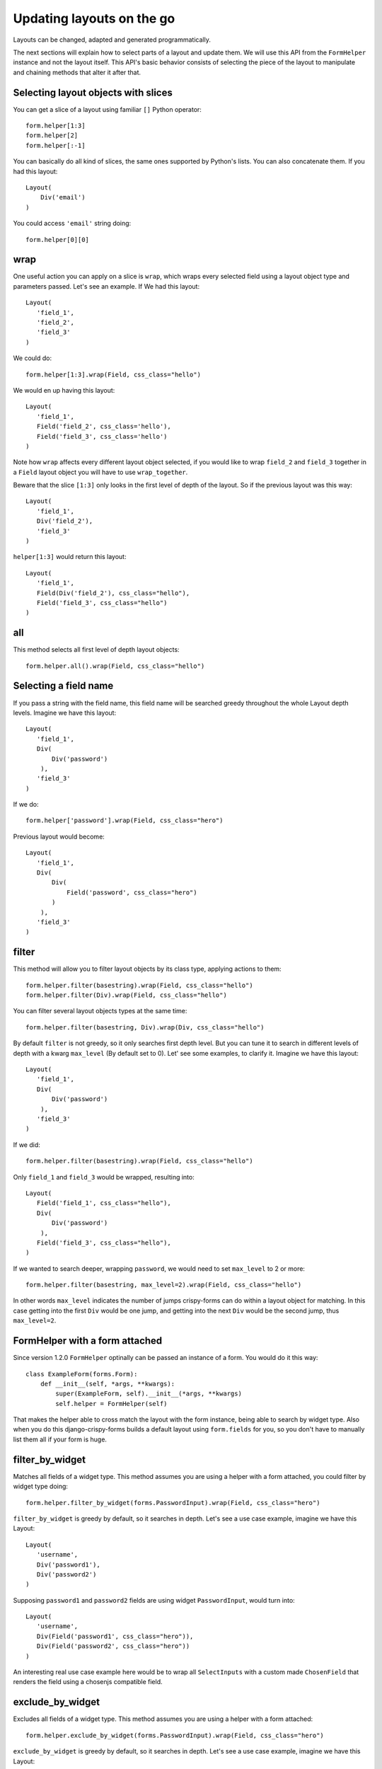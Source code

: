 ==========================
Updating layouts on the go
==========================

Layouts can be changed, adapted and generated programmatically.

The next sections will explain how to select parts of a layout and update them. We will use this API from the ``FormHelper`` instance and not the layout itself. This API's basic behavior consists of selecting the piece of the layout to manipulate and chaining methods that alter it after that.

Selecting layout objects with slices
~~~~~~~~~~~~~~~~~~~~~~~~~~~~~~~~~~~~

You can get a slice of a layout using familiar ``[]`` Python operator::

    form.helper[1:3]
    form.helper[2]
    form.helper[:-1]

You can basically do all kind of slices, the same ones supported by Python's lists. You can also concatenate them. If you had this layout::

    Layout(
        Div('email')
    )

You could access ``'email'`` string doing::

    form.helper[0][0]

wrap
~~~~

One useful action you can apply on a slice is ``wrap``, which wraps every selected field using a layout object type and parameters passed. Let's see an example. If We had this layout::

    Layout(
       'field_1',
       'field_2',
       'field_3'
    )

We could do::

    form.helper[1:3].wrap(Field, css_class="hello")

We would en up having this layout::

    Layout(
       'field_1',
       Field('field_2', css_class='hello'),
       Field('field_3', css_class='hello')
    )

Note how ``wrap`` affects every different layout object selected, if you would like to wrap ``field_2`` and ``field_3`` together in a ``Field`` layout object you will have to use ``wrap_together``.

Beware that the slice ``[1:3]`` only looks in the first level of depth of the layout. So if the previous layout was this way::

    Layout(
       'field_1',
       Div('field_2'),
       'field_3'
    )

``helper[1:3]`` would return this layout::

    Layout(
       'field_1',
       Field(Div('field_2'), css_class="hello"),
       Field('field_3', css_class="hello")
    )

all
~~~

This method selects all first level of depth layout objects::

    form.helper.all().wrap(Field, css_class="hello")

Selecting a field name
~~~~~~~~~~~~~~~~~~~~~~

If you pass a string with the field name, this field name will be searched greedy throughout the whole Layout depth levels. Imagine we have this layout::

    Layout(
       'field_1',
       Div(
           Div('password')
        ),
       'field_3'
    )

If we do::

    form.helper['password'].wrap(Field, css_class="hero")

Previous layout would become::

    Layout(
       'field_1',
       Div(
           Div(
               Field('password', css_class="hero")
           )
        ),
       'field_3'
    )

filter
~~~~~~

This method will allow you to filter layout objects by its class type, applying actions to them::

    form.helper.filter(basestring).wrap(Field, css_class="hello")
    form.helper.filter(Div).wrap(Field, css_class="hello")

You can filter several layout objects types at the same time::

    form.helper.filter(basestring, Div).wrap(Div, css_class="hello")

By default ``filter`` is not greedy, so it only searches first depth level. But you can tune it to search in different levels of depth with a kwarg ``max_level`` (By default set to 0). Let' see some examples, to clarify it. Imagine we have this layout::

    Layout(
       'field_1',
       Div(
           Div('password')
        ),
       'field_3'
    )

If we did::

    form.helper.filter(basestring).wrap(Field, css_class="hello")

Only ``field_1`` and ``field_3`` would be wrapped, resulting into::

    Layout(
       Field('field_1', css_class="hello"),
       Div(
           Div('password')
        ),
       Field('field_3', css_class="hello"),
    )

If we wanted to search deeper, wrapping ``password``, we would need to set ``max_level`` to 2 or more::

    form.helper.filter(basestring, max_level=2).wrap(Field, css_class="hello")

In other words ``max_level`` indicates the number of jumps crispy-forms can do within a layout object for matching. In this case getting into the first ``Div`` would be one jump, and getting into the next ``Div`` would be the second jump, thus ``max_level=2``.

FormHelper with a form attached
~~~~~~~~~~~~~~~~~~~~~~~~~~~~~~~

Since version 1.2.0 ``FormHelper`` optinally can be passed an instance of a form. You would do it this way::

    class ExampleForm(forms.Form):
        def __init__(self, *args, **kwargs):
            super(ExampleForm, self).__init__(*args, **kwargs)
            self.helper = FormHelper(self)

That makes the helper able to cross match the layout with the form instance, being able to search by widget type. Also when you do this django-crispy-forms builds a default layout using ``form.fields`` for you, so you don't have to manually list them all if your form is huge.

filter_by_widget
~~~~~~~~~~~~~~~~

Matches all fields of a widget type. This method assumes you are using a helper with a form attached, you could filter by widget type doing::

    form.helper.filter_by_widget(forms.PasswordInput).wrap(Field, css_class="hero")

``filter_by_widget`` is greedy by default, so it searches in depth. Let's see a use case example, imagine we have this Layout::

    Layout(
       'username',
       Div('password1'),
       Div('password2')
    )

Supposing ``password1`` and ``password2`` fields are using widget ``PasswordInput``, would turn into::

    Layout(
       'username',
       Div(Field('password1', css_class="hero")),
       Div(Field('password2', css_class="hero"))
    )

An interesting real use case example here would be to wrap all ``SelectInputs`` with a custom made ``ChosenField`` that renders the field using a chosenjs compatible field.

exclude_by_widget
~~~~~~~~~~~~~~~~~

Excludes all fields of a widget type. This method assumes you are using a helper with a form attached::

    form.helper.exclude_by_widget(forms.PasswordInput).wrap(Field, css_class="hero")

``exclude_by_widget`` is greedy by default, so it searches in depth. Let's see a use case example, imagine we have this Layout::

    Layout(
       'username',
       Div('password1'),
       Div('password2')
    )

Supposing ``password1`` and ``password2`` fields are using widget ``PasswordInput``, would turn into::

    Layout(
       Field('username', css_class="hero"),
       Div('password1'),
       Div('password2')
    )

Manipulating a layout
~~~~~~~~~~~~~~~~~~~~~

Besides selecting layout objects and applying actions to them, you can also manipulate layouts themselves and layout obejcts easily, like if they were lists. We won't do this from the helper, but the layout and layout objects themselves. Consider this a lower level API.

All layout objects that can wrap others, contain a inner attribute ``fields`` which is a list, not a dictionary as in Django forms. You can apply any list methods on them easily. Beware that a ``Layout`` behaves itself like other layout objects such as ``Div``, the only difference is that it is the root of the tree.

This is how you would replace a layout object for other::

    layout[0][3][1] = Div('field_1')

This is how you would add one layout object at the end of the Layout::

    layout.append(HTML("<p>whatever</p>"))

This is how you would add one layout object at the end of another layout object::

    layout[0].append(HTML("<p>whatever</p>"))

This is how you would add several layout objects to a Layout::

    layout.extend([
        HTML("<p>whatever</p>"),
        Div('add_field_on_the_go')
    ])

This is how you would add several layout objects to another layout object::

    layout[0][2].extend([
        HTML("<p>whatever</p>"),
        Div('add_field_on_the_go')
    ])

This is how you would delete the second layout object within the Layout::

    layout.pop(1)

This is how you wold delete the second layout object within the second layout object::

    layout[1].pop(1)

This is how you would insert a layout object in the second position of a Layout::

    layout.insert(1, HTML("<p>whatever</p>"))

This is how you would insert a layout object in the second position of the second layout object::

    layout[1].insert(1, HTML("<p>whatever</p>"))


.. Warning ::

    Remember always that if you are going to manipulate a helper or layout in a view or any part of your code, you better use an instance level variable.
